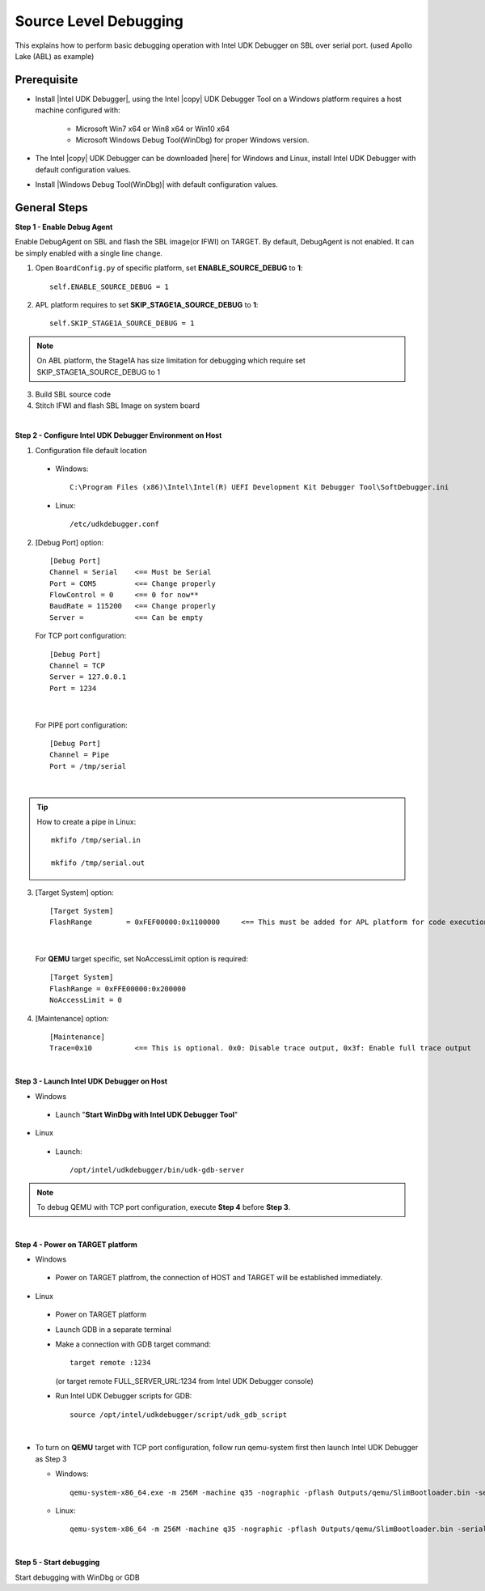 .. _debug:

Source Level Debugging
--------------

This explains how to perform basic debugging operation with Intel UDK Debugger on SBL over serial port. (used Apollo Lake (ABL) as example)


Prerequisite
^^^^^^^^^^^^^^

* Install |Intel UDK Debugger|, using the Intel |copy| UDK Debugger Tool on a Windows platform requires a host machine configured with: 


    * Microsoft Win7 x64 or Win8 x64  or Win10 x64
    
    * Microsoft Windows Debug Tool(WinDbg) for proper Windows version.     
  

.. |Intel UDK Debugger| raw:: html

   <a href="https://firmware.intel.com/develop/intel-uefi-tools-and-utilities/intel-uefi-development-kit-debugger-tool#overlay-context=develop" target="_blank">Intel UDK Debugger on HOST</a>

  
* The Intel |copy| UDK Debugger can be downloaded |here| for Windows and Linux, install Intel UDK Debugger with default configuration values.  

.. |here| raw:: html

   <a href="https://firmware.intel.com/develop/intel-uefi-tools-and-utilities/intel-uefi-development-kit-debugger-tool#overlay-context=develop" target="_blank">here</a>  
  
* Install |Windows Debug Tool(WinDbg)| with default configuration values.  

.. |Windows Debug Tool(WinDbg)| raw:: html

   <a href="https://docs.microsoft.com/en-us/windows-hardware/drivers/debugger/debugger-download-tools" target="_blank">Windows Debug Tool(WinDbg)</a>  

General Steps
^^^^^^^^^^^^^^

**Step 1 - Enable Debug Agent**

Enable DebugAgent on SBL and flash the SBL image(or IFWI) on TARGET. By default, DebugAgent is not enabled. It can be simply enabled with a single line change.

1. Open ``BoardConfig.py`` of specific platform, set **ENABLE_SOURCE_DEBUG** to **1**::

    self.ENABLE_SOURCE_DEBUG = 1
  
2. APL platform requires to set **SKIP_STAGE1A_SOURCE_DEBUG** to **1**:: 

    self.SKIP_STAGE1A_SOURCE_DEBUG = 1
    
    
.. note::
    On ABL platform, the Stage1A has size limitation for debugging which require set SKIP_STAGE1A_SOURCE_DEBUG to 1
    
  
3. Build SBL source code

4. Stitch IFWI and flash SBL Image on system board

|

**Step 2 - Configure Intel UDK Debugger Environment on Host**


1. Configuration file default location 

 - Windows:: 
 
    C:\Program Files (x86)\Intel\Intel(R) UEFI Development Kit Debugger Tool\SoftDebugger.ini 
 
 - Linux::
 
    /etc/udkdebugger.conf
    

2. [Debug Port] option::

    [Debug Port]
    Channel = Serial    <== Must be Serial
    Port = COM5         <== Change properly
    FlowControl = 0     <== 0 for now**
    BaudRate = 115200   <== Change properly
    Server =            <== Can be empty


    
  For TCP port configuration::
  
    [Debug Port]
    Channel = TCP
    Server = 127.0.0.1
    Port = 1234

|

  For PIPE port configuration::
  
    [Debug Port]
    Channel = Pipe
    Port = /tmp/serial

|
.. tip::
    How to create a pipe in Linux::
    
        mkfifo /tmp/serial.in
        
        mkfifo /tmp/serial.out
    
    
    
3. [Target System] option::

    [Target System]
    FlashRange        = 0xFEF00000:0x1100000     <== This must be added for APL platform for code execution debugging in CAR
 
|    
    
  For **QEMU** target specific, set NoAccessLimit option is required::
    
    [Target System]
    FlashRange = 0xFFE00000:0x200000
    NoAccessLimit = 0
    

4. [Maintenance] option::

    [Maintenance]
    Trace=0x10          <== This is optional. 0x0: Disable trace output, 0x3f: Enable full trace output

|

**Step 3 - Launch Intel UDK Debugger on Host**

* Windows
 - Launch "**Start WinDbg with Intel UDK Debugger Tool**"


.. image:: /images/start_windbg.jpg
   :alt: Compile completed
   :align: center
   :width: 640px
   :height: 480px





* Linux
 - Launch::

    /opt/intel/udkdebugger/bin/udk-gdb-server


.. note::
  To debug QEMU with TCP port configuration, execute **Step 4** before **Step 3**.

|

**Step 4 - Power on TARGET platform**

* Windows
 - Power on TARGET platfrom, the connection of HOST and TARGET will be established immediately.

* Linux
 - Power on TARGET platform
 - Launch GDB in a separate terminal
 - Make a connection with GDB target command::
    
    target remote :1234 
    
   (or target remote FULL_SERVER_URL:1234 from Intel UDK Debugger console)
  
  
 - Run Intel UDK Debugger scripts for GDB::

    source /opt/intel/udkdebugger/script/udk_gdb_script
    
|

* To turn on **QEMU** target with TCP port configuration, follow run qemu-system first then launch Intel UDK Debugger as Step 3

  * Windows::
  
      qemu-system-x86_64.exe -m 256M -machine q35 -nographic -pflash Outputs/qemu/SlimBootloader.bin -serial tcp:127.0.0.1:1234,server

  * Linux::
  
      qemu-system-x86_64 -m 256M -machine q35 -nographic -pflash Outputs/qemu/SlimBootloader.bin -serial tcp:127.0.0.1:1234,server


|

**Step 5 - Start debugging**

Start debugging with WinDbg or GDB